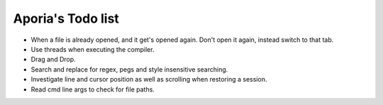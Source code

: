 Aporia's Todo list
==================
- When a file is already opened, and it get's opened again. Don't open it again, instead switch to that tab.
- Use threads when executing the compiler.
- Drag and Drop.
- Search and replace for regex, pegs and style insensitive searching.
- Investigate line and cursor position as well as scrolling when restoring a session.
- Read cmd line args to check for file paths.
